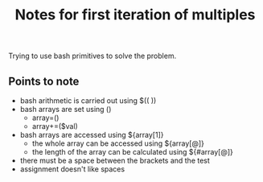 #+TITLE: Notes for first iteration of multiples

Trying to use bash primitives to solve the problem.

** Points to note

- bash arithmetic is carried out using $(( ))
- bash arrays are set using ()
  - array=()
  - array+=($val)
- bash arrays are accessed using ${array[1]}
  - the whole array can be accessed using ${array[@]}
  - the length of the array can be calculated using ${#array[@]}
- there must be a space between the brackets and the test
- assignment doesn't like spaces
